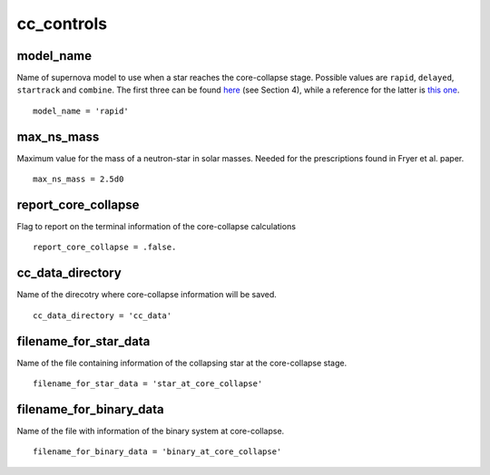 ===========
cc_controls
===========

model_name
~~~~~~~~~~

Name of supernova model to use when a star reaches the core-collapse stage. Possible values are ``rapid``, ``delayed``,
``startrack`` and ``combine``. The first three can be found
`here <https://ui.adsabs.harvard.edu/abs/2012ApJ...749...91F/abstract>`__ (see Section 4), while a reference for the
latter is `this one <https://ui.adsabs.harvard.edu/abs/2018MNRAS.481.1908K/abstract>`__.

::

    model_name = 'rapid'


max_ns_mass
~~~~~~~~~~~

Maximum value for the mass of a neutron-star in solar masses. Needed for the prescriptions found in Fryer et al. paper.

::

    max_ns_mass = 2.5d0


report_core_collapse
~~~~~~~~~~~~~~~~~~~~

Flag to report on the terminal information of the core-collapse calculations

::

    report_core_collapse = .false.


cc_data_directory
~~~~~~~~~~~~~~~~~

Name of the direcotry where core-collapse information will be saved.

::

    cc_data_directory = 'cc_data'


filename_for_star_data
~~~~~~~~~~~~~~~~~~~~~~

Name of the file containing information of the collapsing star at the core-collapse stage.

::

    filename_for_star_data = 'star_at_core_collapse'


filename_for_binary_data
~~~~~~~~~~~~~~~~~~~~~~~~

Name of the file with information of the binary system at core-collapse.

::

    filename_for_binary_data = 'binary_at_core_collapse'
